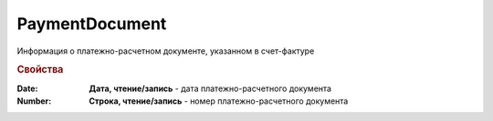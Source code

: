 PaymentDocument
===============

Информация о платежно-расчетном документе, указанном в счет-фактуре


.. deprecated:: 5.27.0
  Используйте :doc:`DynamicContent`

.. rubric:: Свойства

:Date:
  **Дата, чтение/запись** - дата платежно-расчетного документа

:Number:
  **Строка, чтение/запись** - номер платежно-расчетного документа
